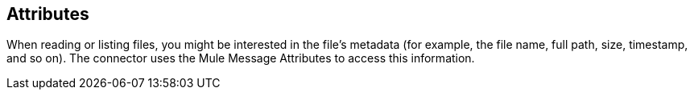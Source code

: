 // Included in sftp-connector.adoc, ftp-connector.adoc, file-connector.adoc
== Attributes

When reading or listing files, you might be interested in the file's metadata (for example, the file name, full path, size, timestamp, and so on). The connector uses the Mule Message Attributes to access this information.
